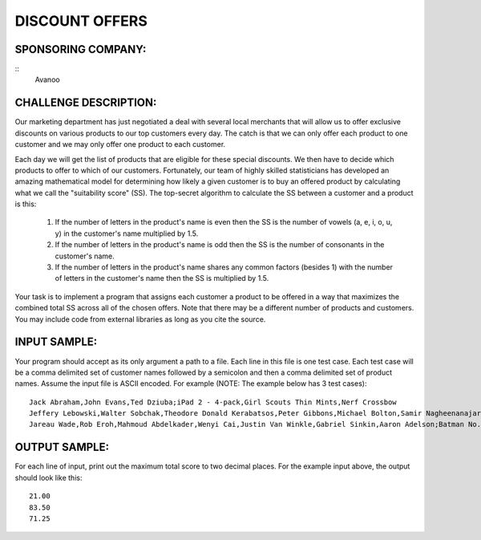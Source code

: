 DISCOUNT OFFERS
===============

SPONSORING COMPANY:
-------------------
::
   Avanoo

CHALLENGE DESCRIPTION:
----------------------

Our marketing department has just negotiated a deal with several local
merchants that will allow us to offer exclusive discounts on various products
to our top customers every day. The catch is that we can only offer each
product to one customer and we may only offer one product to each customer.

Each day we will get the list of products that are eligible for these special
discounts. We then have to decide which products to offer to which of our
customers. Fortunately, our team of highly skilled statisticians has developed
an amazing mathematical model for determining how likely a given customer is to
buy an offered product by calculating what we call the "suitability score"
(SS). The top-secret algorithm to calculate the SS between a customer and a
product is this:


  1. If the number of letters in the product's name is even then the SS is the
     number of vowels (a, e, i, o, u, y) in the customer's name multiplied by
     1.5.

  2. If the number of letters in the product's name is odd then the SS is the
     number of consonants in the customer's name.

  3. If the number of letters in the product's name shares any common factors
     (besides 1) with the number of letters in the customer's name then the SS
     is multiplied by 1.5.

Your task is to implement a program that assigns each customer a product to be
offered in a way that maximizes the combined total SS across all of the chosen
offers. Note that there may be a different number of products and
customers. You may include code from external libraries as long as you cite the
source.

INPUT SAMPLE:
-------------

Your program should accept as its only argument a path to a file. Each line in
this file is one test case. Each test case will be a comma delimited set of
customer names followed by a semicolon and then a comma delimited set of
product names. Assume the input file is ASCII encoded. For example (NOTE: The
example below has 3 test cases):
::

   Jack Abraham,John Evans,Ted Dziuba;iPad 2 - 4-pack,Girl Scouts Thin Mints,Nerf Crossbow
   Jeffery Lebowski,Walter Sobchak,Theodore Donald Kerabatsos,Peter Gibbons,Michael Bolton,Samir Nagheenanajar;Half & Half,Colt M1911A1,16lb bowling ball,Red Swingline Stapler,Printer paper,Vibe Magazine Subscriptions - 40 pack
   Jareau Wade,Rob Eroh,Mahmoud Abdelkader,Wenyi Cai,Justin Van Winkle,Gabriel Sinkin,Aaron Adelson;Batman No. 1,Football - Official Size,Bass Amplifying Headphones,Elephant food - 1024 lbs,Three Wolf One Moon T-shirt,Dom Perignon 2000 Vintage

OUTPUT SAMPLE:
--------------

For each line of input, print out the maximum total score to two decimal
places. For the example input above, the output should look like this:
::

   21.00
   83.50
   71.25
